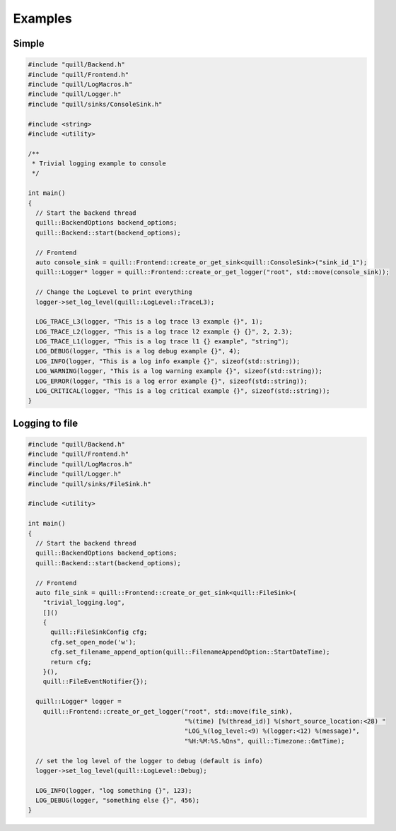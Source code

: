 .. title:: Examples

Examples
========

Simple
------

.. code:: cpp

    #include "quill/Backend.h"
    #include "quill/Frontend.h"
    #include "quill/LogMacros.h"
    #include "quill/Logger.h"
    #include "quill/sinks/ConsoleSink.h"

    #include <string>
    #include <utility>

    /**
     * Trivial logging example to console
     */

    int main()
    {
      // Start the backend thread
      quill::BackendOptions backend_options;
      quill::Backend::start(backend_options);

      // Frontend
      auto console_sink = quill::Frontend::create_or_get_sink<quill::ConsoleSink>("sink_id_1");
      quill::Logger* logger = quill::Frontend::create_or_get_logger("root", std::move(console_sink));

      // Change the LogLevel to print everything
      logger->set_log_level(quill::LogLevel::TraceL3);

      LOG_TRACE_L3(logger, "This is a log trace l3 example {}", 1);
      LOG_TRACE_L2(logger, "This is a log trace l2 example {} {}", 2, 2.3);
      LOG_TRACE_L1(logger, "This is a log trace l1 {} example", "string");
      LOG_DEBUG(logger, "This is a log debug example {}", 4);
      LOG_INFO(logger, "This is a log info example {}", sizeof(std::string));
      LOG_WARNING(logger, "This is a log warning example {}", sizeof(std::string));
      LOG_ERROR(logger, "This is a log error example {}", sizeof(std::string));
      LOG_CRITICAL(logger, "This is a log critical example {}", sizeof(std::string));
    }


Logging to file
---------------

.. code:: cpp

    #include "quill/Backend.h"
    #include "quill/Frontend.h"
    #include "quill/LogMacros.h"
    #include "quill/Logger.h"
    #include "quill/sinks/FileSink.h"

    #include <utility>

    int main()
    {
      // Start the backend thread
      quill::BackendOptions backend_options;
      quill::Backend::start(backend_options);

      // Frontend
      auto file_sink = quill::Frontend::create_or_get_sink<quill::FileSink>(
        "trivial_logging.log",
        []()
        {
          quill::FileSinkConfig cfg;
          cfg.set_open_mode('w');
          cfg.set_filename_append_option(quill::FilenameAppendOption::StartDateTime);
          return cfg;
        }(),
        quill::FileEventNotifier{});

      quill::Logger* logger =
        quill::Frontend::create_or_get_logger("root", std::move(file_sink),
                                              "%(time) [%(thread_id)] %(short_source_location:<28) "
                                              "LOG_%(log_level:<9) %(logger:<12) %(message)",
                                              "%H:%M:%S.%Qns", quill::Timezone::GmtTime);

      // set the log level of the logger to debug (default is info)
      logger->set_log_level(quill::LogLevel::Debug);

      LOG_INFO(logger, "log something {}", 123);
      LOG_DEBUG(logger, "something else {}", 456);
    }